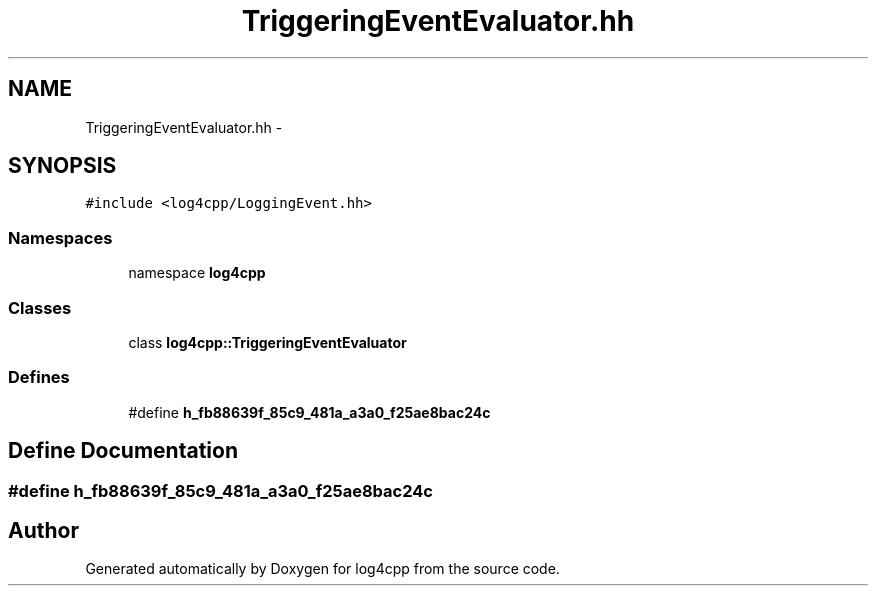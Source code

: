 .TH "TriggeringEventEvaluator.hh" 3 "3 Oct 2012" "Version 1.0" "log4cpp" \" -*- nroff -*-
.ad l
.nh
.SH NAME
TriggeringEventEvaluator.hh \- 
.SH SYNOPSIS
.br
.PP
\fC#include <log4cpp/LoggingEvent.hh>\fP
.br

.SS "Namespaces"

.in +1c
.ti -1c
.RI "namespace \fBlog4cpp\fP"
.br
.in -1c
.SS "Classes"

.in +1c
.ti -1c
.RI "class \fBlog4cpp::TriggeringEventEvaluator\fP"
.br
.in -1c
.SS "Defines"

.in +1c
.ti -1c
.RI "#define \fBh_fb88639f_85c9_481a_a3a0_f25ae8bac24c\fP"
.br
.in -1c
.SH "Define Documentation"
.PP 
.SS "#define h_fb88639f_85c9_481a_a3a0_f25ae8bac24c"
.PP
.SH "Author"
.PP 
Generated automatically by Doxygen for log4cpp from the source code.
